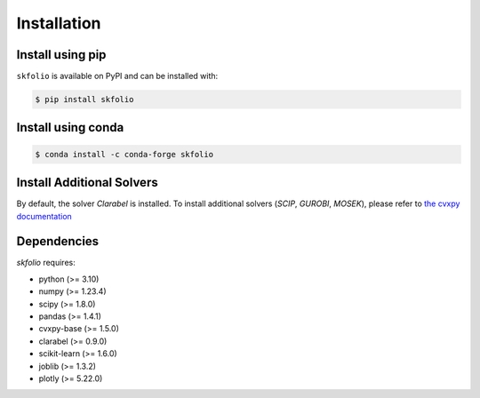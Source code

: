 ************
Installation
************

Install using pip
*****************
``skfolio`` is available on PyPI and can be installed with:

.. code:: console

    $ pip install skfolio

Install using conda
*******************

.. code:: console

    $ conda install -c conda-forge skfolio

Install Additional Solvers
**************************

By default, the solver `Clarabel`  is installed.
To install additional solvers (`SCIP`, `GUROBI`, `MOSEK`), please refer to
`the cvxpy documentation <https://www.cvxpy.org/install/index.html>`_


Dependencies
************

`skfolio` requires:

- python (>= 3.10)
- numpy (>= 1.23.4)
- scipy (>= 1.8.0)
- pandas (>= 1.4.1)
- cvxpy-base (>= 1.5.0)
- clarabel (>= 0.9.0)
- scikit-learn (>= 1.6.0)
- joblib (>= 1.3.2)
- plotly (>= 5.22.0)